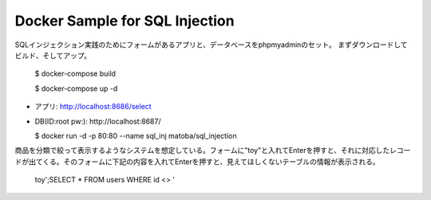 Docker Sample for SQL Injection
===============================

SQLインジェクション実践のためにフォームがあるアプリと、データベースをphpmyadminのセット。
まずダウンロードしてビルド、そしてアップ。

  $ docker-compose build
  
  $ docker-compose up -d

* アプリ: http://localhost:8686/select
* DB(ID:root pw:): http://localhost:8687/

  $ docker run -d -p 80:80 --name sql_inj matoba/sql_injection

商品を分類で絞って表示するようなシステムを想定している。フォームに"toy"と入れてEnterを押すと、それに対応したレコードが出てくる。そのフォームに下記の内容を入れてEnterを押すと、見えてほしくないテーブルの情報が表示される。

  toy';SELECT * FROM users WHERE id <> '
